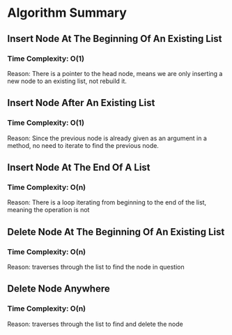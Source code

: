 * Algorithm Summary

** Insert Node At The Beginning Of An Existing List
*** Time Complexity: O(1)
Reason: There is a pointer to the head node, means we
are only inserting a new node to an existing list, not
rebuild it.

** Insert Node After An Existing List
*** Time Complexity: O(1)
Reason: Since the previous node is already given as an
argument in a method, no need to iterate to find the
previous node.

** Insert Node At The End Of A List
*** Time Complexity: O(n)
Reason: There is a loop iterating from beginning
to the end of the list, meaning the operation is not

** Delete Node At The Beginning Of An Existing List
*** Time Complexity: O(n)
Reason: traverses through the list to find the node in
question

** Delete Node Anywhere
*** Time Complexity: O(n)
Reason: traverses through the list to find and delete the node
